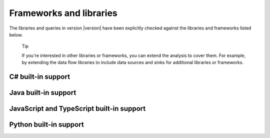 Frameworks and libraries
########################

The libraries and queries in version |version| have been explicitly checked against the libraries and frameworks listed below.

.. pull-quote::

    Tip
    
    If you're interested in other libraries or frameworks, you can extend the analysis to cover them. 
    For example, by extending the data flow libraries to include data sources and sinks for additional libraries or frameworks.

.. There is currently no built-in support for libraries or frameworks for C/C++.

C# built-in support
================================

.. csv-table:: 
     :file: csharp-frameworks.csv
     :header-rows: 1
     :class: fullWidthTable
     :widths: auto

Java built-in support
==================================

.. csv-table:: 
     :file: java-frameworks.csv
     :header-rows: 1
     :class: fullWidthTable
     :widths: auto


JavaScript and TypeScript built-in support
=======================================================

.. csv-table:: 
     :file: javascript-typescript-frameworks.csv
     :header-rows: 1
     :class: fullWidthTable
     :widths: auto


Python built-in support
====================================

.. csv-table:: 
     :file: python-frameworks.csv
     :header-rows: 1
     :class: fullWidthTable
     :widths: auto
